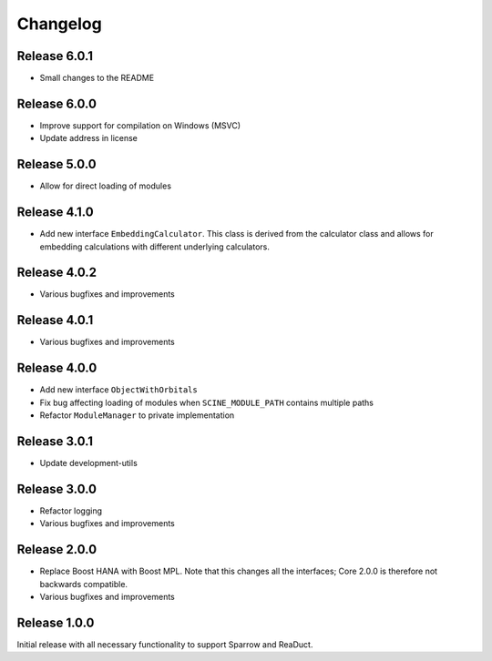 Changelog
=========

Release 6.0.1
-------------

- Small changes to the README

Release 6.0.0
-------------

- Improve support for compilation on Windows (MSVC)
- Update address in license

Release 5.0.0
-------------

- Allow for direct loading of modules

Release 4.1.0
-------------

- Add new interface ``EmbeddingCalculator``. This class is derived from
  the calculator class and allows for embedding calculations with different
  underlying calculators.

Release 4.0.2
-------------

- Various bugfixes and improvements

Release 4.0.1
-------------

- Various bugfixes and improvements

Release 4.0.0
-------------

- Add new interface ``ObjectWithOrbitals``
- Fix bug affecting loading of modules when ``SCINE_MODULE_PATH`` contains
  multiple paths
- Refactor ``ModuleManager`` to private implementation

Release 3.0.1
-------------

- Update development-utils

Release 3.0.0
-------------

- Refactor logging
- Various bugfixes and improvements

Release 2.0.0
-------------

- Replace Boost HANA with Boost MPL. Note that this changes all the interfaces;
  Core 2.0.0 is therefore not backwards compatible.
- Various bugfixes and improvements

Release 1.0.0
-------------

Initial release with all necessary functionality to support Sparrow and ReaDuct.
